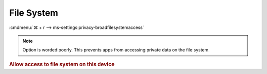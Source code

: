 .. _w10-1903-reasonable-privacy-file-system:

File System
###########
:cmdmenu:`⌘ + r --> ms-settings:privacy-broadfilesystemaccess`

.. note::
  Option is worded poorly. This prevents apps from accessing private data on the
  file system.

.. rubric:: Allow access to file system on this device

.. wregedit:: Disable access to file system on this device via Registry
  :key_title: HKEY_LOCAL_MACHINE\SOFTWARE\Microsoft\Windows\CurrentVersion\
              CapabilityAccessManager\ConsentStore\broadFileSystemAccess
  :names:     Value
  :types:     SZ
  :data:      Deny
  :no_section:
  :no_launch:

    .. note::
      There is no GPO equivalent.